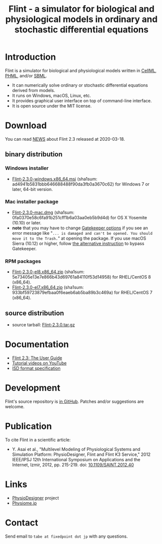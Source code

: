 #+TITLE: Flint - a simulator for biological and physiological models in ordinary and stochastic differential equations
#+OPTIONS: ^:nil num:nil html-postamble:nil toc:nil
#+DESCRIPTION: Flint is a simulator for biological and physiological models written in CellML, PHML, and SBML.
#+KEYWORDS: numerical analysis, physiome, systems biology
#+HTML_LINK_HOME: https://flintproject.github.io/
#+HTML_HEAD: <link rel="stylesheet" type="text/css" href="flint.css"/>
* Introduction
  Flint is a simulator for biological and physiological models written in [[https://www.cellml.org/][CellML]], [[http://physiodesigner.org/phml/index.html][PHML]], and/or [[http://sbml.org/][SBML]].
  - It can numerically solve ordinary or stochastic differential equations derived from models.
  - It runs on Windows, macOS, Linux, etc.
  - It provides graphical user interface on top of command-line interface.
  - It is open source under the MIT license.
* Download
You can read [[https://raw.githubusercontent.com/flintproject/Flint/Flint-2.3.0/NEWS.org][NEWS]] about Flint 2.3 released at 2020-03-18.
** binary distribution
*** Windows installer
- [[https://downloads.sourceforge.net/project/flintproject/Flint/Flint-2.3.0-windows.x86_64.msi][Flint-2.3.0-windows.x86_64.msi]] (sha1sum: ad4941b5831bbb646688488f90da3fb0a3670c62) for Windows 7 or later, 64-bit version.
*** Mac installer package
- [[https://downloads.sourceforge.net/project/flintproject/Flint/Flint-2.3.0-mac.dmg][Flint-2.3.0-mac.dmg]] (sha1sum: 0fa0370e58c6fa91b251cff1b6a03aa0eb5b9d4d) for OS X Yosemite (10.10) or later.
- *note* that you may have to change [[https://support.apple.com/en-us/HT202491][Gatekeeper options]] if you see an error message like
  "=... is damaged and can't be opened. You should move it to the Trash.="
  at opening the package. If you use macOS Sierra (10.12) or higher, follow [[https://apple.stackexchange.com/questions/243687/allow-applications-downloaded-from-anywhere-in-macos-sierra][the alternative instruction]] to bypass Gatekeeper.
*** RPM packages
- [[https://downloads.sourceforge.net/project/flintproject/Flint/Flint-2.3.0-el8.x86_64.zip][Flint-2.3.0-el8.x86_64.zip]] (sha1sum: 5e73405e13e7e866b43d69761a84110f53d14958) for RHEL/CentOS 8 (x86_64).
- [[https://downloads.sourceforge.net/project/flintproject/Flint/Flint-2.3.0-el7.x86_64.zip][Flint-2.3.0-el7.x86_64.zip]] (sha1sum: 933bf59723879efbaa0f6eaeb6ab5ba89b3c469a) for RHEL/CentOS 7 (x86_64).
** source distribution
- source tarball: [[https://github.com/flintproject/Flint/archive/Flint-2.3.0.tar.gz][Flint-2.3.0.tar.gz]]
* Documentation
  - [[https://flintproject.github.io/doc/flint-2.3.0-user-guide.pdf][Flint 2.3: The User Guide]]
  - [[https://www.youtube.com/user/PhysioDesigner][Tutorial videos on YouTube]]
  - [[http://www.physiodesigner.org/resources/specifications/specification_ISD.pdf][ISD format specification]]
* Development
  Flint's source repository is [[https://github.com/flintproject/Flint][in GitHub]]. Patches and/or suggestions are welcome.
* Publication
  To cite Flint in a scientific article:
  - Y. Asai et al., "Multilevel Modeling of Physiological Systems and Simulation Platform: PhysioDesigner, Flint and Flint K3 Service," 2012 IEEE/IPSJ 12th International Symposium on Applications and the Internet, Izmir, 2012, pp. 215-219.
    doi: [[https://doi.org/10.1109/SAINT.2012.40][10.1109/SAINT.2012.40]]
* Links
  - [[http://www.physiodesigner.org/][PhysioDesigner]] project
  - [[http://physiome.jp/][Physiome.jp]]
* Contact
  Send email to =tabe at fixedpoint dot jp= with any questions.
